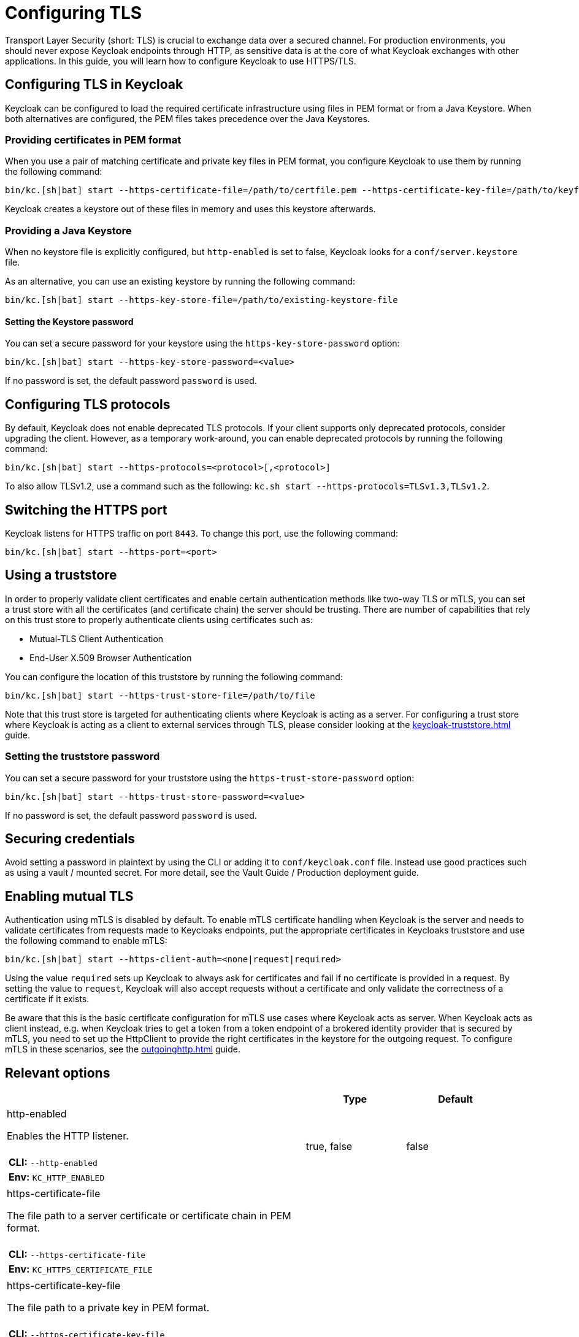 
:guide-id: enabletls
:guide-title: Configuring TLS
:guide-summary: Learn how to configure Keycloak's https certificates for ingoing and outgoing requests as well as mTLS.
:guide-priority: 999

[[enabletls]]
= Configuring TLS


Transport Layer Security (short: TLS) is crucial to exchange data over a secured channel.
For production environments, you should never expose Keycloak endpoints through HTTP, as sensitive data is at the core of what Keycloak exchanges with other applications.
In this guide, you will learn how to configure Keycloak to use HTTPS/TLS.

== Configuring TLS in Keycloak
Keycloak can be configured to load the required certificate infrastructure using files in PEM format or from a Java Keystore.
When both alternatives are configured, the PEM files takes precedence over the Java Keystores.

=== Providing certificates in PEM format
When you use a pair of matching certificate and private key files in PEM format, you configure Keycloak to use them by running the following command:

[source,bash]
----
bin/kc.[sh|bat] start --https-certificate-file=/path/to/certfile.pem --https-certificate-key-file=/path/to/keyfile.pem
----

Keycloak creates a keystore out of these files in memory and uses this keystore afterwards.

=== Providing a Java Keystore
When no keystore file is explicitly configured, but `http-enabled` is set to false, Keycloak looks for a `conf/server.keystore` file.

As an alternative, you can use an existing keystore by running the following command:
[source,bash]
----
bin/kc.[sh|bat] start --https-key-store-file=/path/to/existing-keystore-file
----

==== Setting the Keystore password
You can set a secure password for your keystore using the `https-key-store-password` option:
[source,bash]
----
bin/kc.[sh|bat] start --https-key-store-password=<value>
----

If no password is set, the default password `password` is used.

== Configuring TLS protocols
By default, Keycloak does not enable deprecated TLS protocols.
If your client supports only deprecated protocols, consider upgrading the client.
However, as a temporary work-around, you can enable deprecated protocols by running the following command:

[source,bash]
----
bin/kc.[sh|bat] start --https-protocols=<protocol>[,<protocol>]
----

To also allow TLSv1.2, use a command such as the following: `kc.sh start --https-protocols=TLSv1.3,TLSv1.2`.

== Switching the HTTPS port
Keycloak listens for HTTPS traffic on port `8443`. To change this port, use the following command:
[source,bash]
----
bin/kc.[sh|bat] start --https-port=<port>
----

== Using a truststore

In order to properly validate client certificates and enable certain authentication methods like two-way TLS or mTLS, you can set
a trust store with all the certificates (and certificate chain) the server should be trusting. There are number of capabilities that rely
on this trust store to properly authenticate clients using certificates such as:

* Mutual-TLS Client Authentication
* End-User X.509 Browser Authentication

You can configure the location of this truststore by running the following command:

[source,bash]
----
bin/kc.[sh|bat] start --https-trust-store-file=/path/to/file
----

Note that this trust store is targeted for authenticating clients where Keycloak is acting as a server. For configuring a trust store
where Keycloak is acting as a client to external services through TLS, please consider looking at the xref:keycloak-truststore.adoc[]
 guide.

=== Setting the truststore password
You can set a secure password for your truststore using the `https-trust-store-password` option:
[source,bash]
----
bin/kc.[sh|bat] start --https-trust-store-password=<value>
----
If no password is set, the default password `password` is used.

== Securing credentials
Avoid setting a password in plaintext by using the CLI or adding it to `conf/keycloak.conf` file.
Instead use good practices such as using a vault / mounted secret. For more detail, see the Vault Guide / Production deployment guide.

== Enabling mutual TLS
Authentication using mTLS is disabled by default. To enable mTLS certificate handling when Keycloak is the server and needs to validate certificates from requests made to Keycloaks endpoints, put the appropriate certificates in Keycloaks truststore and use the following command to enable mTLS:

[source,bash]
----
bin/kc.[sh|bat] start --https-client-auth=<none|request|required>
----

Using the value `required` sets up Keycloak to always ask for certificates and fail if no certificate is provided in a request. By setting the value to `request`, Keycloak will also accept requests without a certificate and only validate the correctness of a certificate if it exists.

Be aware that this is the basic certificate configuration for mTLS use cases where Keycloak acts as server. When Keycloak acts as client instead, e.g. when Keycloak tries to get a token from a token endpoint of a brokered identity provider that is secured by mTLS, you need to set up the HttpClient to provide the right certificates in the keystore for the outgoing request. To configure mTLS in these scenarios, see the xref:outgoinghttp.adoc[]
 guide.


== Relevant options

[cols="12a,4,4,1",role="options"]
|===
| |Type|Default|

|
[.options-key]#http-enabled#

[.options-description]#Enables the HTTP listener.#

[#option-extended-http-enabled,role="options-extended"]
!===
!
![.options-description-example]#*CLI:* `--http-enabled`#
![.options-description-example]#*Env:* `KC_HTTP_ENABLED`#
!===
|[.options-type]#true, false#

|[.options-default]#false#

|
|
[.options-key]#https-certificate-file#

[.options-description]#The file path to a server certificate or certificate chain in PEM format.#

[#option-extended-https-certificate-file,role="options-extended"]
!===
!
![.options-description-example]#*CLI:* `--https-certificate-file`#
![.options-description-example]#*Env:* `KC_HTTPS_CERTIFICATE_FILE`#
!===
|

|

|
|
[.options-key]#https-certificate-key-file#

[.options-description]#The file path to a private key in PEM format.#

[#option-extended-https-certificate-key-file,role="options-extended"]
!===
!
![.options-description-example]#*CLI:* `--https-certificate-key-file`#
![.options-description-example]#*Env:* `KC_HTTPS_CERTIFICATE_KEY_FILE`#
!===
|

|

|
|
[.options-key]#https-cipher-suites#

[.options-description]#The cipher suites to use.#

[#option-extended-https-cipher-suites,role="options-extended"]
!===
![.options-description-extended]#If none is given, a reasonable default is selected.#
![.options-description-example]#*CLI:* `--https-cipher-suites`#
![.options-description-example]#*Env:* `KC_HTTPS_CIPHER_SUITES`#
!===
|

|

|
|
[.options-key]#https-client-auth#

[.options-description]#Configures the server to require/request client authentication.#

[#option-extended-https-client-auth,role="options-extended"]
!===
!
![.options-description-example]#*CLI:* `--https-client-auth`#
![.options-description-example]#*Env:* `KC_HTTPS_CLIENT_AUTH`#
!===
|[.options-type]#none, request, required#

|[.options-default]#none#

|
|
[.options-key]#https-key-store-file#

[.options-description]#The key store which holds the certificate information instead of specifying separate files.#

[#option-extended-https-key-store-file,role="options-extended"]
!===
!
![.options-description-example]#*CLI:* `--https-key-store-file`#
![.options-description-example]#*Env:* `KC_HTTPS_KEY_STORE_FILE`#
!===
|

|

|
|
[.options-key]#https-key-store-password#

[.options-description]#The password of the key store file.#

[#option-extended-https-key-store-password,role="options-extended"]
!===
!
![.options-description-example]#*CLI:* `--https-key-store-password`#
![.options-description-example]#*Env:* `KC_HTTPS_KEY_STORE_PASSWORD`#
!===
|

|[.options-default]#password#

|
|
[.options-key]#https-key-store-type#

[.options-description]#The type of the key store file.#

[#option-extended-https-key-store-type,role="options-extended"]
!===
![.options-description-extended]#If not given, the type is automatically detected based on the file name.#
![.options-description-example]#*CLI:* `--https-key-store-type`#
![.options-description-example]#*Env:* `KC_HTTPS_KEY_STORE_TYPE`#
!===
|

|

|
|
[.options-key]#https-port#

[.options-description]#The used HTTPS port.#

[#option-extended-https-port,role="options-extended"]
!===
!
![.options-description-example]#*CLI:* `--https-port`#
![.options-description-example]#*Env:* `KC_HTTPS_PORT`#
!===
|

|[.options-default]#8443#

|
|
[.options-key]#https-protocols#

[.options-description]#The list of protocols to explicitly enable.#

[#option-extended-https-protocols,role="options-extended"]
!===
!
![.options-description-example]#*CLI:* `--https-protocols`#
![.options-description-example]#*Env:* `KC_HTTPS_PROTOCOLS`#
!===
|

|[.options-default]#TLSv1.3#

|
|
[.options-key]#https-trust-store-file#

[.options-description]#The trust store which holds the certificate information of the certificates to trust.#

[#option-extended-https-trust-store-file,role="options-extended"]
!===
!
![.options-description-example]#*CLI:* `--https-trust-store-file`#
![.options-description-example]#*Env:* `KC_HTTPS_TRUST_STORE_FILE`#
!===
|

|

|
|
[.options-key]#https-trust-store-password#

[.options-description]#The password of the trust store file.#

[#option-extended-https-trust-store-password,role="options-extended"]
!===
!
![.options-description-example]#*CLI:* `--https-trust-store-password`#
![.options-description-example]#*Env:* `KC_HTTPS_TRUST_STORE_PASSWORD`#
!===
|

|

|
|
[.options-key]#https-trust-store-type#

[.options-description]#The type of the trust store file.#

[#option-extended-https-trust-store-type,role="options-extended"]
!===
![.options-description-extended]#If not given, the type is automatically detected based on the file name.#
![.options-description-example]#*CLI:* `--https-trust-store-type`#
![.options-description-example]#*Env:* `KC_HTTPS_TRUST_STORE_TYPE`#
!===
|

|

|

|===
